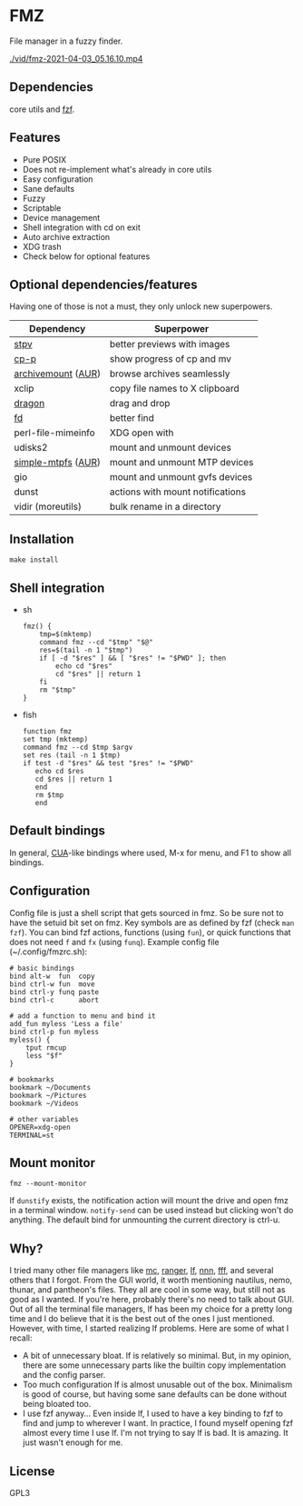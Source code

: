 * FMZ
File manager in a fuzzy finder.

[[./vid/2021-04-03-tiny.gif]]
[[./vid/fmz-2021-04-03_05.16.10.mp4]]

** Dependencies
core utils and [[https://github.com/junegunn/fzf][fzf]].

** Features
- Pure POSIX
- Does not re-implement what's already in core utils
- Easy configuration
- Sane defaults
- Fuzzy
- Scriptable
- Device management
- Shell integration with cd on exit
- Auto archive extraction
- XDG trash
- Check below for optional features

** Optional dependencies/features
Having one of those is not a must, they only unlock new superpowers.

| Dependency         | Superpower                       |
|--------------------+----------------------------------|
| [[https://github.com/Naheel-Azawy/stpv][stpv]]               | better previews with images      |
| [[https://github.com/Naheel-Azawy/cp-p][cp-p]]               | show progress of cp and mv       |
| [[https://github.com/cybernoid/archivemount][archivemount]] ([[https://aur.archlinux.org/packages/archivemount/][AUR]]) | browse archives seamlessly       |
| xclip              | copy file names to X clipboard   |
| [[https://github.com/mwh/dragon][dragon]]             | drag and drop                    |
| [[https://github.com/sharkdp/fd][fd]]                 | better find                      |
| perl-file-mimeinfo | XDG open with                    |
| udisks2            | mount and unmount devices        |
| [[https://github.com/phatina/simple-mtpfs/][simple-mtpfs]] ([[https://aur.archlinux.org/packages/simple-mtpfs/][AUR]]) | mount and unmount MTP devices    |
| gio                | mount and unmount gvfs devices   |
| dunst              | actions with mount notifications |
| vidir (moreutils)  | bulk rename in a directory       |

** Installation
#+begin_src shell-script
  make install
#+end_src

** Shell integration
- sh
  #+begin_src shell-script
    fmz() {
        tmp=$(mktemp)
        command fmz --cd "$tmp" "$@"
        res=$(tail -n 1 "$tmp")
        if [ -d "$res" ] && [ "$res" != "$PWD" ]; then
            echo cd "$res"
            cd "$res" || return 1
        fi
        rm "$tmp"
    }
  #+end_src

- fish
  #+begin_src shell-script
    function fmz
    set tmp (mktemp)
    command fmz --cd $tmp $argv
    set res (tail -n 1 $tmp)
    if test -d "$res" && test "$res" != "$PWD"
       echo cd $res
       cd $res || return 1
       end
       rm $tmp
       end
  #+end_src

** Default bindings
In general, [[https://en.wikipedia.org/wiki/IBM_Common_User_Access][CUA]]-like bindings where used, M-x for menu, and F1 to show all bindings.

** Configuration
Config file is just a shell script that gets sourced in fmz. So be sure not to have the setuid bit set on fmz.
Key symbols are as defined by fzf (check ~man fzf~).
You can bind fzf actions, functions (using ~fun~), or quick functions that does not need ~f~ and ~fx~ (using ~funq~).
Example config file (~/.config/fmzrc.sh):

#+begin_src shell-script
  # basic bindings
  bind alt-w  fun  copy
  bind ctrl-w fun  move
  bind ctrl-y funq paste
  bind ctrl-c      abort

  # add a function to menu and bind it
  add_fun myless 'Less a file'
  bind ctrl-p fun myless
  myless() {
      tput rmcup
      less "$f"
  }

  # bookmarks
  bookmark ~/Documents
  bookmark ~/Pictures
  bookmark ~/Videos

  # other variables
  OPENER=xdg-open
  TERMINAL=st
#+end_src

** Mount monitor
#+begin_src shell-script
  fmz --mount-monitor
#+end_src

If ~dunstify~ exists, the notification action will mount the drive and open fmz in a terminal window.
~notify-send~ can be used instead but clicking won't do anything.
The default bind for unmounting the current directory is ctrl-u.

** Why?
I tried many other file managers like [[https://en.wikipedia.org/wiki/Midnight_Commander][mc]], [[https://github.com/ranger/ranger][ranger]], [[https://github.com/gokcehan/lf][lf]], [[https://github.com/jarun/nnn][nnn]], [[https://github.com/dylanaraps/fff][fff]], and several others that I forgot.
From the GUI world, it worth mentioning nautilus, nemo, thunar, and pantheon's files.
They all are cool in some way, but still not as good as I wanted.
If you're here, probably there's no need to talk about GUI.
Out of all the terminal file managers, lf has been my choice for a pretty long time and I do believe that it is the best out of the ones I just mentioned.
However, with time, I started realizing lf problems. Here are some of what I recall:
- A bit of unnecessary bloat.
  lf is relatively so minimal. But, in my opinion, there are some unnecessary parts like the builtin copy implementation and the config parser.
- Too much configuration
  lf is almost unusable out of the box. Minimalism is good of course, but having some sane defaults can be done without being bloated too.
- I use fzf anyway...
  Even inside lf, I used to have a key binding to fzf to find and jump to wherever I want. In practice, I found myself opening fzf almost every time I use lf.
  I'm not trying to say lf is bad. It is amazing. It just wasn't enough for me.

** License
GPL3
